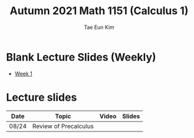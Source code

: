 #+TITLE: Autumn 2021 Math 1151 (Calculus 1)
#+AUTHOR: Tae Eun Kim


* Blank Lecture Slides (Weekly)
 - [[./wk01.pdf][Week 1]]

* Lecture slides

| Date  | Topic                 | Video | Slides |
|-------+-----------------------+-------+--------|
| 08/24 | Review of Precalculus |       |        |
